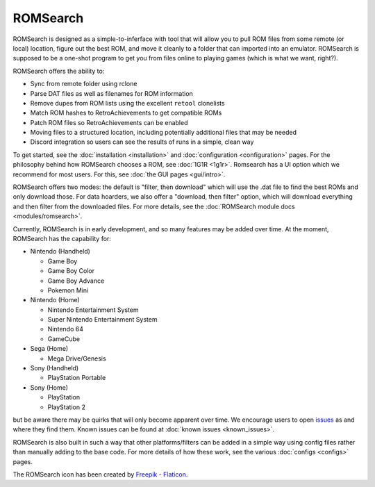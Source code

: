 #########
ROMSearch
#########

.. image:: https://img.shields.io/pypi/v/romsearch.svg?label=PyPI&style=flat-square
    :target: https://pypi.org/pypi/romsearch/
.. image:: https://img.shields.io/pypi/pyversions/romsearch.svg?label=Python&color=yellow&style=flat-square
    :target: https://pypi.org/pypi/romsearch/
.. image:: https://img.shields.io/github/actions/workflow/status/bbtufty/romsearch/build.yaml?branch=main&style=flat-square
    :target: https://github.com/bbtufty/romsearch/actions
.. image:: https://readthedocs.org/projects/romsearch/badge/?version=latest&style=flat-square
   :target: https://romsearch.readthedocs.io/en/latest/
.. image:: https://img.shields.io/badge/license-GNUv3-blue.svg?label=License&style=flat-square

ROMSearch is designed as a simple-to-inferface with tool that will allow you to pull ROM files from some remote (or
local) location, figure out the best ROM, and move it cleanly to a folder that can imported into an emulator. ROMSearch
is supposed to be a one-shot program to get you from files online to playing games (which is what we want, right?).

ROMSearch offers the ability to:

* Sync from remote folder using rclone
* Parse DAT files as well as filenames for ROM information
* Remove dupes from ROM lists using the excellent ``retool`` clonelists
* Match ROM hashes to RetroAchievements to get compatible ROMs
* Patch ROM files so RetroAchievements can be enabled
* Moving files to a structured location, including potentially additional files that may be needed
* Discord integration so users can see the results of runs in a simple, clean way

To get started, see the :doc:`installation <installation>` and :doc:`configuration <configuration>` pages. For the
philosophy behind how ROMSearch chooses a ROM, see :doc:`1G1R <1g1r>`. Romsearch has a UI option which we recommend
for most users. For this, see :doc:`the GUI pages <gui/intro>`.

ROMSearch offers two modes: the default is "filter, then download" which will use the .dat file to find the best ROMs
and only download those. For data hoarders, we also offer a "download, then filter" option, which will download
everything and then filter from the downloaded files. For more details, see the
:doc:`ROMSearch module docs <modules/romsearch>`.

Currently, ROMSearch is in early development, and so many features may be added over time. At the moment, ROMSearch
has the capability for:

* Nintendo (Handheld)

  * Game Boy
  * Game Boy Color
  * Game Boy Advance
  * Pokemon Mini

* Nintendo (Home)

  * Nintendo Entertainment System
  * Super Nintendo Entertainment System
  * Nintendo 64
  * GameCube

* Sega (Home)

  * Mega Drive/Genesis

* Sony (Handheld)

  * PlayStation Portable

* Sony (Home)

  * PlayStation
  * PlayStation 2

but be aware there may be quirks that will only become apparent over time. We encourage users to open
`issues <https://github.com/bbtufty/romsearch/issues>`_ as and where they find them. Known issues can be found at
:doc:`known issues <known_issues>`.

ROMSearch is also built in such a way that other platforms/filters can be added in a simple way using config files
rather than manually adding to the base code. For more details of how these work, see the various
:doc:`configs <configs>` pages.

The ROMSearch icon has been created by `Freepik - Flaticon <https://www.flaticon.com/free-icons/rom>`_.

